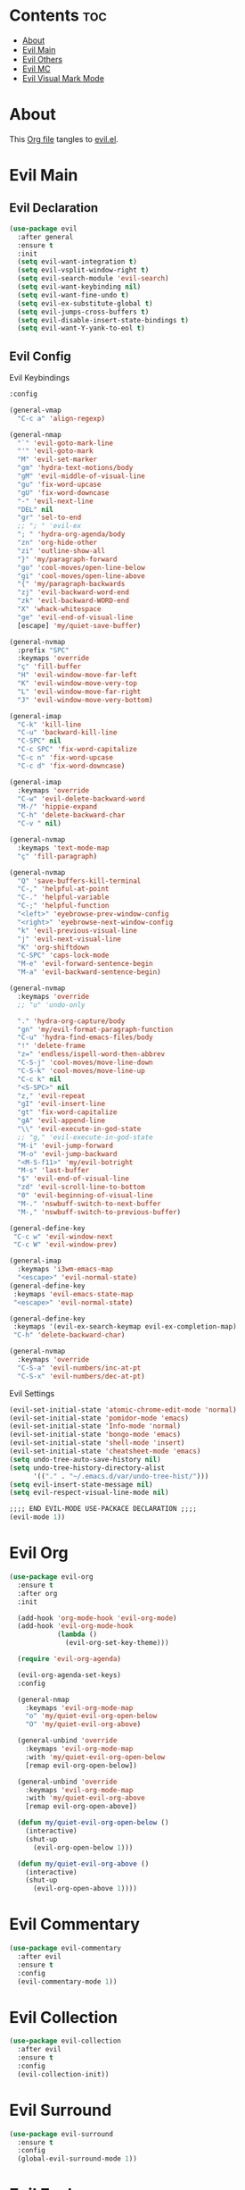 #+PROPERTY: header-args :tangle yes

* Contents                                                                :toc:
- [[#about][About]]
- [[#evil-main][Evil Main]]
- [[#evil-others][Evil Others]]
- [[#evil-mc][Evil MC]]
- [[#evil-visual-mark-mode][Evil Visual Mark Mode]]

* About
This [[https://github.com/mrbig033/emacs/blob/master/modules/packages/main/evil.org][Org file]] tangles to [[https://github.com/mrbig033/emacs/blob/master/modules/packages/main/evil.el][evil.el]].
* Evil Main
** Evil Declaration
#+BEGIN_SRC emacs-lisp :tangle yes
(use-package evil
  :after general
  :ensure t
  :init
  (setq evil-want-integration t)
  (setq evil-vsplit-window-right t)
  (setq evil-search-module 'evil-search)
  (setq evil-want-keybinding nil)
  (setq evil-want-fine-undo t)
  (setq evil-ex-substitute-global t)
  (setq evil-jumps-cross-buffers t)
  (setq evil-disable-insert-state-bindings t)
  (setq evil-want-Y-yank-to-eol t)
#+END_SRC
** Evil Config
**** Evil Keybindings
#+BEGIN_SRC emacs-lisp
:config

(general-vmap
  "C-c a" 'align-regexp)

(general-nmap
  "`" 'evil-goto-mark-line
  "'" 'evil-goto-mark
  "M" 'evil-set-marker
  "gm" 'hydra-text-motions/body
  "gM" 'evil-middle-of-visual-line
  "gu" 'fix-word-upcase
  "gU" 'fix-word-downcase
  "-" 'evil-next-line
  "DEL" nil
  "gr" 'sel-to-end
  ;; "; " 'evil-ex
  "; " 'hydra-org-agenda/body
  "zn" 'org-hide-other
  "zi" 'outline-show-all
  "}" 'my/paragraph-forward
  "go" 'cool-moves/open-line-below
  "gi" 'cool-moves/open-line-above
  "{" 'my/paragraph-backwards
  "zj" 'evil-backward-word-end
  "zk" 'evil-backward-WORD-end
  "X" 'whack-whitespace
  "ge" 'evil-end-of-visual-line
  [escape] 'my/quiet-save-buffer)

(general-nvmap
  :prefix "SPC"
  :keymaps 'override
  "ç" 'fill-buffer
  "H" 'evil-window-move-far-left
  "K" 'evil-window-move-very-top
  "L" 'evil-window-move-far-right
  "J" 'evil-window-move-very-bottom)

(general-imap
  "C-k" 'kill-line
  "C-u" 'backward-kill-line
  "C-SPC" nil
  "C-c SPC" 'fix-word-capitalize
  "C-c n" 'fix-word-upcase
  "C-c d" 'fix-word-downcase)

(general-imap
  :keymaps 'override
  "C-w" 'evil-delete-backward-word
  "M-/" 'hippie-expand
  "C-h" 'delete-backward-char
  "C-v " nil)

(general-nvmap
  :keymaps 'text-mode-map
  "ç" 'fill-paragraph)

(general-nvmap
  "Q" 'save-buffers-kill-terminal
  "C-," 'helpful-at-point
  "C-." 'helpful-variable
  "C-;" 'helpful-function
  "<left>" 'eyebrowse-prev-window-config
  "<right>" 'eyebrowse-next-window-config
  "k" 'evil-previous-visual-line
  "j" 'evil-next-visual-line
  "K" 'org-shiftdown
  "C-SPC" 'caps-lock-mode
  "M-e" 'evil-forward-sentence-begin
  "M-a" 'evil-backward-sentence-begin)

(general-nvmap
  :keymaps 'override
  ;; "u" 'undo-only

  "." 'hydra-org-capture/body
  "gn" 'my/evil-format-paragraph-function
  "C-u" 'hydra-find-emacs-files/body
  "!" 'delete-frame
  "z=" 'endless/ispell-word-then-abbrev
  "C-S-j" 'cool-moves/move-line-down
  "C-S-k" 'cool-moves/move-line-up
  "C-c k" nil
  "<S-SPC>" nil
  "z," 'evil-repeat
  "gI" 'evil-insert-line
  "gt" 'fix-word-capitalize
  "gA" 'evil-append-line
  "\\" 'evil-execute-in-god-state
  ;; "g," 'evil-execute-in-god-state
  "M-i" 'evil-jump-forward
  "M-o" 'evil-jump-backward
  "<M-S-f11>" 'my/evil-botright
  "M-s" 'last-buffer
  "$" 'evil-end-of-visual-line
  "zd" 'evil-scroll-line-to-bottom
  "0" 'evil-beginning-of-visual-line
  "M-." 'nswbuff-switch-to-next-buffer
  "M-," 'nswbuff-switch-to-previous-buffer)

(general-define-key
 "C-c w" 'evil-window-next
 "C-c W" 'evil-window-prev)

(general-imap
  :keymaps 'i3wm-emacs-map
  "<escape>" 'evil-normal-state)
(general-define-key
 :keymaps 'evil-emacs-state-map
 "<escape>" 'evil-normal-state)

(general-define-key
 :keymaps '(evil-ex-search-keymap evil-ex-completion-map)
 "C-h" 'delete-backward-char)

(general-nvmap
  :keymaps 'override
  "C-S-a" 'evil-numbers/inc-at-pt
  "C-S-x" 'evil-numbers/dec-at-pt)
#+END_SRC

**** Evil Settings
#+BEGIN_SRC emacs-lisp
(evil-set-initial-state 'atomic-chrome-edit-mode 'normal)
(evil-set-initial-state 'pomidor-mode 'emacs)
(evil-set-initial-state 'Info-mode 'normal)
(evil-set-initial-state 'bongo-mode 'emacs)
(evil-set-initial-state 'shell-mode 'insert)
(evil-set-initial-state 'cheatsheet-mode 'emacs)
(setq undo-tree-auto-save-history nil)
(setq undo-tree-history-directory-alist
      '(("." . "~/.emacs.d/var/undo-tree-hist/")))
(setq evil-insert-state-message nil)
(setq evil-respect-visual-line-mode nil)

;;;; END EVIL-MODE USE-PACKACE DECLARATION ;;;;
(evil-mode 1))
#+END_SRC
* Evil Org
#+BEGIN_SRC emacs-lisp
(use-package evil-org
  :ensure t
  :after org
  :init

  (add-hook 'org-mode-hook 'evil-org-mode)
  (add-hook 'evil-org-mode-hook
            (lambda ()
              (evil-org-set-key-theme)))

  (require 'evil-org-agenda)

  (evil-org-agenda-set-keys)
  :config

  (general-nmap
    :keymaps 'evil-org-mode-map
    "o" 'my/quiet-evil-org-open-below
    "O" 'my/quiet-evil-org-above)

  (general-unbind 'override
    :keymaps 'evil-org-mode-map
    :with 'my/quiet-evil-org-open-below
    [remap evil-org-open-below])

  (general-unbind 'override
    :keymaps 'evil-org-mode-map
    :with 'my/quiet-evil-org-above
    [remap evil-org-open-above])

  (defun my/quiet-evil-org-open-below ()
    (interactive)
    (shut-up
      (evil-org-open-below 1)))

  (defun my/quiet-evil-org-above ()
    (interactive)
    (shut-up
      (evil-org-open-above 1))))
#+END_SRC
* Evil Commentary
#+BEGIN_SRC emacs-lisp
(use-package evil-commentary
  :after evil
  :ensure t
  :config
  (evil-commentary-mode 1))
#+END_SRC
* Evil Collection
#+BEGIN_SRC emacs-lisp
(use-package evil-collection
  :after evil
  :ensure t
  :config
  (evil-collection-init))
#+END_SRC
* Evil Surround
#+BEGIN_SRC emacs-lisp
(use-package evil-surround
  :ensure t
  :config
  (global-evil-surround-mode 1))
#+END_SRC
* Evil Exchange
#+BEGIN_SRC emacs-lisp
(use-package evil-exchange
  :after (evil general)
  :ensure t
  :config
  (setq evil-exchange-key "gx")
  (general-nvmap
    "gx" 'evil-exchange
    "gX" 'evil-exchange-cancel)

  (evil-exchange-cx-install))
#+END_SRC
* Evil Numbers
#+BEGIN_SRC emacs-lisp
(use-package evil-numbers
  :defer t
  :ensure t)
#+END_SRC
* Evil Multiedit
#+BEGIN_SRC emacs-lisp
(use-package evil-multiedit
  :after evil
  :ensure t
  :config
  (general-define-key
   "C-c m" 'evil-multiedit-match-all
   "C-x m" 'evil-multiedit-abort)

  (general-nvmap
    "C-c m" 'evil-multiedit-match-all
    "C-x m" 'evil-multiedit-abort))
#+END_SRC
* Evil God State
#+BEGIN_SRC emacs-lisp
(use-package evil-god-state
  :ensure t
  :config
  (evil-define-key 'normal global-map "," 'evil-execute-in-god-state))

(use-package god-mode
  :ensure t
  :config  (evil-define-key 'god global-map [escape] 'evil-god-state-bail))
#+END_SRC
